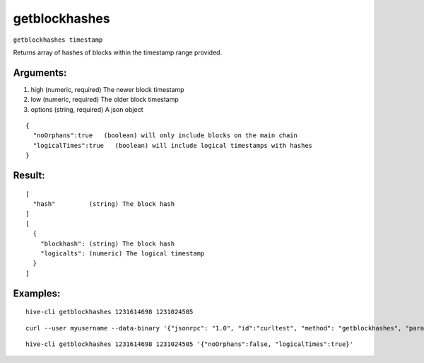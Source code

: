 .. This file is licensed under the Apache License 2.0 available on  http://www.apache.org/licenses/. 

getblockhashes
==============

``getblockhashes timestamp``

Returns array of hashes of blocks within the timestamp range provided.

Arguments:
~~~~~~~~~~

1. high         (numeric, required) The newer block timestamp
2. low          (numeric, required) The older block timestamp
3. options      (string, required) A json object

::

    {
      "noOrphans":true   (boolean) will only include blocks on the main chain
      "logicalTimes":true   (boolean) will include logical timestamps with hashes
    }

Result:
~~~~~~~

::

  [
    "hash"         (string) The block hash
  ]
  [
    {
      "blockhash": (string) The block hash
      "logicalts": (numeric) The logical timestamp
    }
  ]

Examples:
~~~~~~~~~

::

  hive-cli getblockhashes 1231614698 1231024505

::
  
  curl --user myusername --data-binary '{"jsonrpc": "1.0", "id":"curltest", "method": "getblockhashes", "params": [1231614698, 1231024505] }' -H 'content-type: text/plain;' http://127.0.0.1:9766/

::
  
  hive-cli getblockhashes 1231614698 1231024505 '{"noOrphans":false, "logicalTimes":true}'

